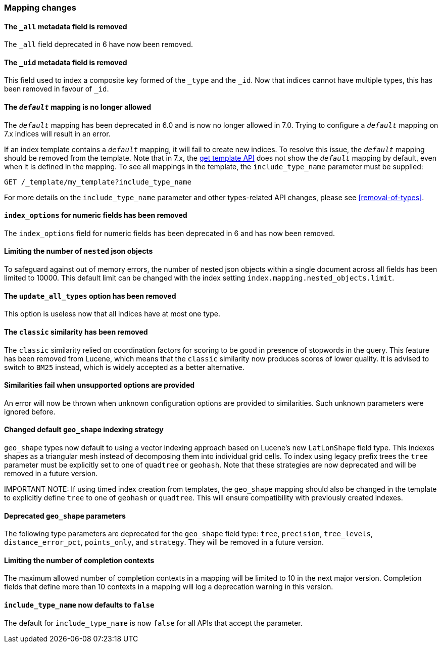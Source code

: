 [discrete]
[[breaking_70_mappings_changes]]
=== Mapping changes

//NOTE: The notable-breaking-changes tagged regions are re-used in the
//Installation and Upgrade Guide

//tag::notable-breaking-changes[]

// end::notable-breaking-changes[]

[discrete]
[[all-meta-field-removed]]
==== The `_all` metadata field is removed

The `_all` field deprecated in 6 have now been removed.

[discrete]
[[uid-meta-field-removed]]
==== The `_uid` metadata field is removed

This field used to index a composite key formed of the `_type` and the `_id`.
Now that indices cannot have multiple types, this has been removed in favour
of `_id`.

//tag::notable-breaking-changes[]
[discrete]
[[default-mapping-not-allowed]]
==== The `_default_` mapping is no longer allowed

The `_default_` mapping has been deprecated in 6.0 and is now no longer allowed
in 7.0. Trying to configure a `_default_` mapping on 7.x indices will result in
an error.

If an index template contains a `_default_` mapping, it will fail to create new
indices. To resolve this issue, the `_default_` mapping should be removed from
the template. Note that in 7.x, the <<indices-get-template, get template API>>
does not show the `_default_` mapping by default, even when it is defined in
the mapping. To see all mappings in the template, the `include_type_name`
parameter must be supplied:

```
GET /_template/my_template?include_type_name
```

For more details on the `include_type_name` parameter and other types-related
API changes, please see <<removal-of-types>>.
//end::notable-breaking-changes[]

[discrete]
[[index-options-numeric-fields-removed]]
==== `index_options` for numeric fields has been removed

The `index_options` field for numeric  fields has been deprecated in 6 and has now been removed.

[discrete]
[[limit-number-nested-json-objects]]
==== Limiting the number of `nested` json objects

To safeguard against out of memory errors, the number of nested json objects within a single
document across all fields has been limited to 10000. This default limit can be changed with
the index setting `index.mapping.nested_objects.limit`.

[discrete]
[[update-all-types-option-removed]]
==== The `update_all_types` option has been removed

This option is useless now that all indices have at most one type.

[discrete]
[[classic-similarity-removed]]
==== The `classic` similarity has been removed

The `classic` similarity relied on coordination factors for scoring to be good
in presence of stopwords in the query. This feature has been removed from
Lucene, which means that the `classic` similarity now produces scores of lower
quality. It is advised to switch to `BM25` instead, which is widely accepted
as a better alternative.

[discrete]
==== Similarities fail when unsupported options are provided

An error will now be thrown when unknown configuration options are provided
to similarities. Such unknown parameters were ignored before.

[discrete]
[[changed-default-geo-shape-index-strategy]]
==== Changed default `geo_shape` indexing strategy

`geo_shape` types now default to using a vector indexing approach based on Lucene's new
`LatLonShape` field type. This indexes shapes as a triangular mesh instead of decomposing
them into individual grid cells. To index using legacy prefix trees the `tree` parameter
must be explicitly set to one of `quadtree` or `geohash`. Note that these strategies are
now deprecated and will be removed in a future version.

IMPORTANT NOTE: If using timed index creation from templates, the `geo_shape` mapping
should also be changed in the template to explicitly define `tree` to one of `geohash`
or `quadtree`. This will ensure compatibility with previously created indexes.

[discrete]
[[deprecated-geo-shape-params]]
==== Deprecated `geo_shape` parameters

The following type parameters are deprecated for the `geo_shape` field type: `tree`,
`precision`, `tree_levels`, `distance_error_pct`, `points_only`, and `strategy`. They
will be removed in a future version.

[discrete]
==== Limiting the number of completion contexts

The maximum allowed number of completion contexts in a mapping will be limited
to 10 in the next major version. Completion fields that define more than 10
contexts in a mapping will log a deprecation warning in this version.

[discrete]
[[include-type-name-defaults-false]]
==== `include_type_name` now defaults to `false`
The default for `include_type_name` is now `false` for all APIs that accept
the parameter.
